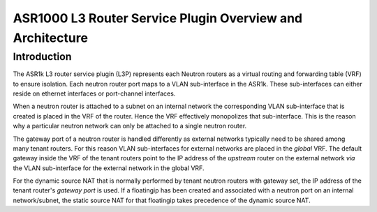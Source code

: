 ==========================================================
ASR1000 L3 Router Service Plugin Overview and Architecture
==========================================================

Introduction
~~~~~~~~~~~~
The ASR1k L3 router service plugin (L3P) represents each Neutron routers as
a virtual routing and forwarding table (VRF) to ensure isolation. Each neutron
router port maps to a VLAN sub-interface in the ASR1k. These sub-interfaces
can either reside on ethernet interfaces or port-channel interfaces.

When a neutron router is attached to a subnet on an internal network the
corresponding VLAN sub-interface that is created is placed in the VRF of the
router. Hence the VRF effectively monopolizes that sub-interface. This is the
reason why a particular neutron network can only be attached to a single
neutron router.

The gateway port of a neutron router is handled differently as external
networks typically need to be shared among many tenant routers. For this
reason VLAN sub-interfaces for external networks are placed in the *global*
VRF. The default gateway inside the VRF of the tenant routers point to the
IP address of the *upstream* router on the external network *via* the VLAN
sub-interface for the external network in the global VRF.

For the dynamic source NAT that is normally performed by tenant neutron
routers with gateway set, the IP address of the tenant router's *gateway
port* is used. If a floatingip has been created and associated with a
neutron port on an internal network/subnet, the static source NAT for that
floatingip takes precedence of the dynamic source NAT.
